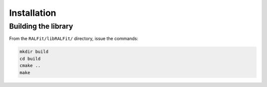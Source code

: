 ============
Installation
============

Building the library
--------------------
From the ``RALFit/libRALFit/`` directory, issue the commands:

.. code::

   mkdir build
   cd build
   cmake ..
   make

